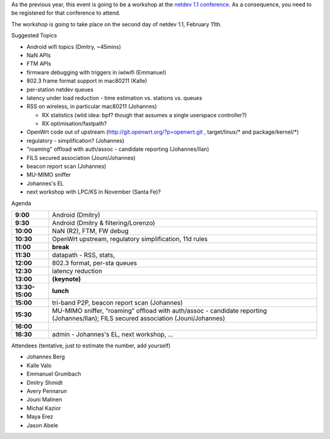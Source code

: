 As the previous year, this event is going to be a workshop at the `netdev 1.1 conference <http://www.netdevconf.org/1.1/>`__. As a consequence, you need to be registered for that conference to attend.

The workshop is going to take place on the second day of netdev 1.1, February 11th.

Suggested Topics

-  Android wifi topics (Dmitry, ~45mins)
-  NaN APIs
-  FTM APIs
-  firmware debugging with triggers in iwlwifi (Emmanuel)
-  802.3 frame format support in mac80211 (Kalle)
-  per-station netdev queues
-  latency under load reduction - time estimation vs. stations vs. queues
-  RSS on wireless, in particular mac80211 (Johannes)

   -  RX statistics (wild idea: bpf? though that assumes a single userspace controller?)
   -  RX optimisation/fastpath?

-  OpenWrt code out of upstream (http://git.openwrt.org/?p=openwrt.git , target/linux/\* and package/kernel/\*)
-  regulatory - simplification? (Johannes)
-  "roaming" offload with auth/assoc - candidate reporting (Johannes/Ilan)
-  FILS secured association (Jouni/Johannes)
-  beacon report scan (Johannes)
-  MU-MIMO sniffer
-  Johannes's EL
-  next workshop with LPC/KS in November (Santa Fe)?

Agenda

.. list-table::

   - 

      - **9:00**
      - Android (Dmitry)
   - 

      - **9:30**
      - Android (Dmitry & filtering/Lorenzo)
   - 

      - **10:00**
      - NaN (R2), FTM, FW debug
   - 

      - **10:30**
      - OpenWrt upstream, regulatory simplification, 11d rules
   - 

      - **11:00**
      - **break**
   - 

      - **11:30**
      - datapath - RSS, stats,
   - 

      - **12:00**
      - 802.3 format, per-sta queues
   - 

      - **12:30**
      - latency reduction
   - 

      - **13:00**
      - **(keynote)**
   - 

      - **13:30-15:00**
      - **lunch**
   - 

      - **15:00**
      - tri-band P2P, beacon report scan (Johannes)
   - 

      - **15:30**
      - MU-MIMO sniffer, “roaming” offload with auth/assoc - candidate reporting (Johannes/Ilan); FILS secured association (Jouni/Johannes)
   - 

      - **16:00**
      - 
   - 

      - **16:30**
      - admin - Johannes's EL, next workshop, ...

Attendees (tentative, just to estimate the number, add yourself)

-  Johannes Berg
-  Kalle Valo
-  Emmanuel Grumbach
-  Dmitry Shmidt
-  Avery Pennarun
-  Jouni Malinen
-  Michal Kazior
-  Maya Erez
-  Jason Abele
